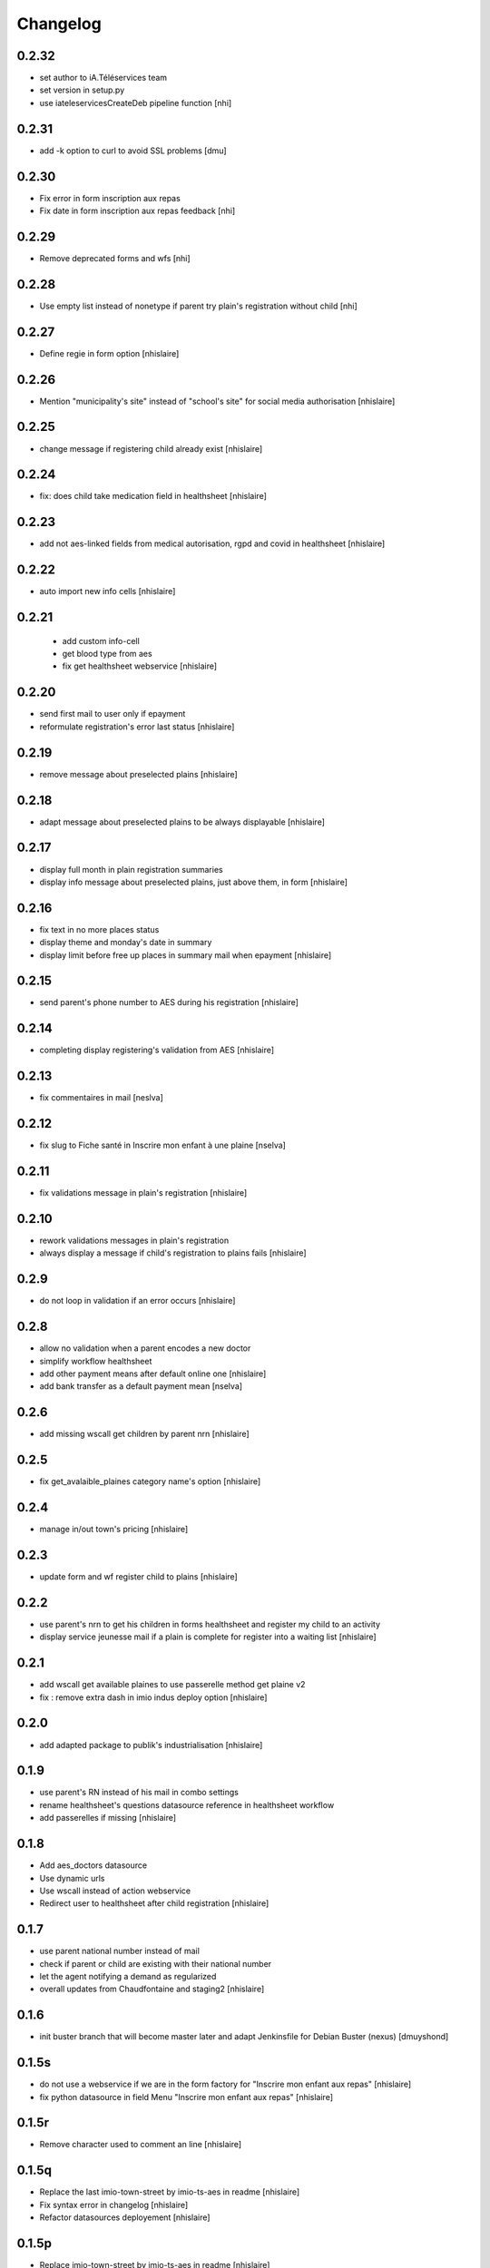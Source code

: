 Changelog
=========

0.2.32
------------------

- set author to iA.Téléservices team
- set version in setup.py
- use iateleservicesCreateDeb pipeline function
  [nhi]

0.2.31
------------------

- add -k option to curl to avoid SSL problems
  [dmu]

0.2.30
------------------

- Fix error in form inscription aux repas
- Fix date in form inscription aux repas feedback
  [nhi]

0.2.29
------------------

- Remove deprecated forms and wfs
  [nhi]

0.2.28
------------------

- Use empty list instead of nonetype if parent try plain's registration without child
  [nhi]

0.2.27
------------------

- Define regie in form option
  [nhislaire]

0.2.26
------------------

- Mention "municipality's site" instead of "school's site" for social media authorisation
  [nhislaire]

0.2.25
------------------

- change message if registering child already exist
  [nhislaire]

0.2.24
------------------

- fix: does child take medication field in healthsheet
  [nhislaire]

0.2.23
------------------

- add not aes-linked fields from medical autorisation, rgpd and covid in healthsheet
  [nhislaire]

0.2.22
------------------

- auto import new info cells
  [nhislaire]

0.2.21
------------------

 - add custom info-cell
 - get blood type from aes
 - fix get healthsheet webservice
   [nhislaire]

0.2.20
------------------

- send first mail to user only if epayment 
- reformulate registration's error last status
  [nhislaire]

0.2.19
------------------

- remove message about preselected plains
  [nhislaire]

0.2.18
------------------

- adapt message about preselected plains to be always displayable
  [nhislaire]
  
0.2.17
------------------

- display full month in plain registration summaries
- display info message about preselected plains, just above them, in form
  [nhislaire]

0.2.16
------------------

- fix text in no more places status
- display theme and monday's date in summary
- display limit before free up places in summary mail when epayment
  [nhislaire]

0.2.15
------------------

- send parent's phone number to AES during his registration
  [nhislaire]

0.2.14
------------------

- completing display registering's validation from AES
  [nhislaire]

0.2.13
------------------

- fix commentaires in mail
  [neslva]

0.2.12
------------------

- fix slug to Fiche santé in Inscrire mon enfant à une plaine
  [nselva]

0.2.11
------------------

- fix validations message in plain's registration
  [nhislaire]

0.2.10
------------------

- rework validations messages in plain's registration
- always display a message if child's registration to plains fails
  [nhislaire]

0.2.9
------------------

- do not loop in validation if an error occurs
  [nhislaire]
  
0.2.8
------------------

- allow no validation when a parent encodes a new doctor
- simplify workflow healthsheet
- add other payment means after default online one
  [nhislaire]
- add bank transfer as a default payment mean
  [nselva]

0.2.6
------------------

- add missing wscall get children by parent nrn
  [nhislaire]
  
0.2.5
------------------

- fix get_avalaible_plaines category name's option
  [nhislaire]

0.2.4
------------------

- manage in/out town's pricing
  [nhislaire]

0.2.3
------------------

- update form and wf register child to plains
  [nhislaire]

0.2.2
------------------

- use parent's nrn to get his children in forms healthsheet and register my child to an activity
- display service jeunesse mail if a plain is complete for register into a waiting list
  [nhislaire]

0.2.1
------------------

- add wscall get available plaines to use passerelle method get plaine v2
- fix : remove extra dash in imio indus deploy option
  [nhislaire]

0.2.0
------------------

- add adapted package to publik's industrialisation
  [nhislaire]

0.1.9
------------------

- use parent's RN instead of his mail in combo settings
- rename healthsheet's questions datasource reference in healthsheet workflow
- add passerelles if missing
  [nhislaire]

0.1.8
------------------

- Add aes_doctors datasource
- Use dynamic urls
- Use wscall instead of action webservice 
- Redirect user to healthsheet after child registration
  [nhislaire]

0.1.7
------------------

- use parent national number instead of mail
- check if parent or child are existing with their national number
- let the agent notifying a demand as regularized
- overall updates from Chaudfontaine and staging2
  [nhislaire]

0.1.6
------------------

- init buster branch that will become master later and adapt Jenkinsfile for Debian Buster (nexus)
  [dmuyshond]

0.1.5s
------------------

- do not use a webservice if we are in the form factory for "Inscrire mon enfant aux repas"
  [nhislaire]
- fix python datasource in field Menu "Inscrire mon enfant aux repas"
  [nhislaire]

0.1.5r
------------------

- Remove character used to comment an line
  [nhislaire]

0.1.5q
------------------

- Replace the last imio-town-street by imio-ts-aes in readme
  [nhislaire]
- Fix syntax error in changelog
  [nhislaire]
- Refactor datasources deployement
  [nhislaire]

0.1.5p
------------------

- Replace imio-town-street by imio-ts-aes in readme
  [nhislaire]
- Remove existing alphanumeric IDs for roles in WF
  [nhislaire]

0.1.5n
------------------

- Remove aes_test_menu and adapt aes_get_menu to call good endpoint if form is in test mode or not.
  [boulch]

0.1.5m
------------------

- Meals form : Use wscalls to get meals menu (instead of named datasource). There is now a new "test" option on the form
  [boulch]
- Add 2 new wscalls (get meals menu and test meals menu)
  [boulch]
- Meals workflow : Fix webservice calling + add wf variable to add a "test" form option.
  [boulch]

0.1.5l
------------------

- CHANGES.rst init
  [dmuyshond]
